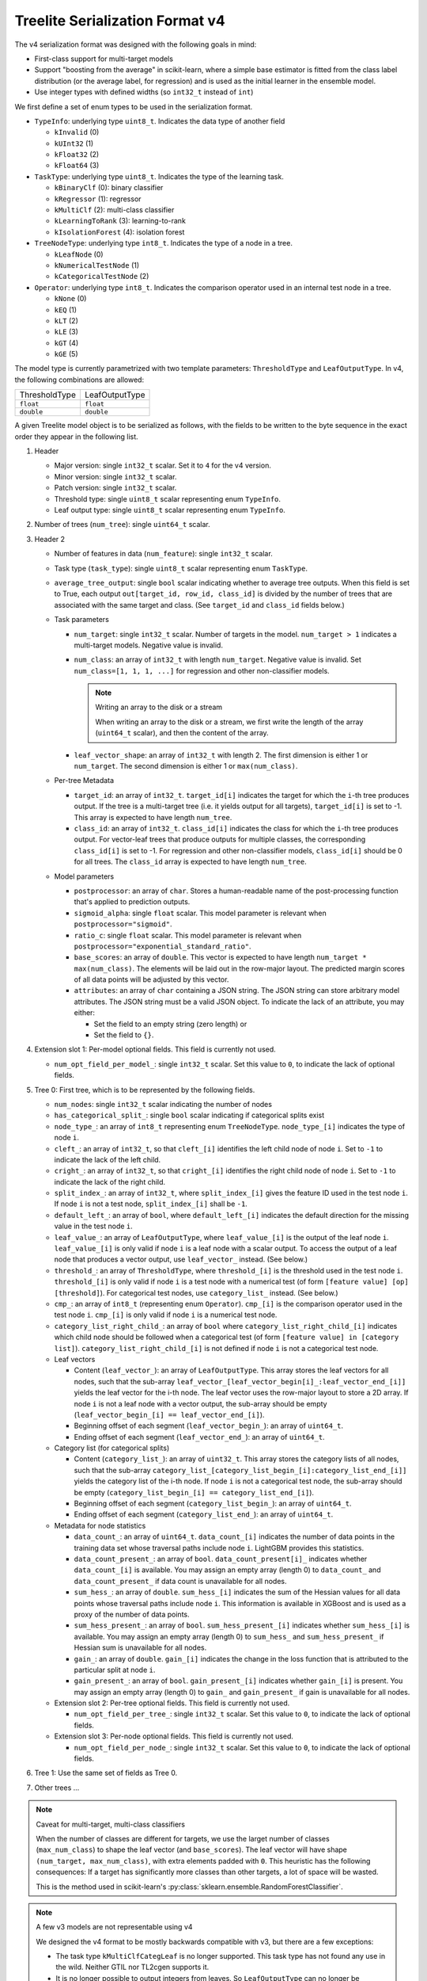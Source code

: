 ================================
Treelite Serialization Format v4
================================

The v4 serialization format was designed with the following goals in mind:

* First-class support for multi-target models
* Support "boosting from the average" in scikit-learn, where a simple base estimator is fitted from the class label distribution (or the average label, for regression) and is used as the initial learner in the ensemble model.
* Use integer types with defined widths (so ``int32_t`` instead of ``int``)

We first define a set of enum types to be used in the serialization format.

* ``TypeInfo``: underlying type ``uint8_t``. Indicates the data type of another field

  - ``kInvalid`` (0)
  - ``kUInt32``  (1)
  - ``kFloat32`` (2)
  - ``kFloat64`` (3)

* ``TaskType``: underlying type ``uint8_t``. Indicates the type of the learning task.

  - ``kBinaryClf`` (0): binary classifier
  - ``kRegressor`` (1): regressor
  - ``kMultiClf`` (2): multi-class classifier
  - ``kLearningToRank`` (3): learning-to-rank
  - ``kIsolationForest`` (4): isolation forest

* ``TreeNodeType``: underlying type ``int8_t``. Indicates the type of a node in a tree.

  - ``kLeafNode`` (0)
  - ``kNumericalTestNode`` (1)
  - ``kCategoricalTestNode`` (2)

* ``Operator``: underlying type ``int8_t``. Indicates the comparison operator used in an internal test node in a tree.

  - ``kNone`` (0)
  - ``kEQ`` (1)
  - ``kLT`` (2)
  - ``kLE`` (3)
  - ``kGT`` (4)
  - ``kGE`` (5)

The model type is currently parametrized with two template parameters: ``ThresholdType`` and ``LeafOutputType``.
In v4, the following combinations are allowed:

+---------------+----------------+
| ThresholdType | LeafOutputType |
+---------------+----------------+
| ``float``     | ``float``      |
+---------------+----------------+
| ``double``    | ``double``     |
+---------------+----------------+

A given Treelite model object is to be serialized as follows, with the fields to be
written to the byte sequence in the exact order they appear in the following list.

#. Header

   * Major version: single ``int32_t`` scalar. Set it to ``4`` for the v4 version.
   * Minor version: single ``int32_t`` scalar.
   * Patch version: single ``int32_t`` scalar.
   * Threshold type: single ``uint8_t`` scalar representing enum ``TypeInfo``.
   * Leaf output type: single ``uint8_t`` scalar representing enum ``TypeInfo``.

#. Number of trees (``num_tree``): single ``uint64_t`` scalar.
#. Header 2

   * Number of features in data (``num_feature``): single ``int32_t`` scalar.
   * Task type (``task_type``): single ``uint8_t`` scalar representing enum ``TaskType``.
   * ``average_tree_output``: single ``bool`` scalar indicating whether to average tree outputs. When this field is set to True, each output ``out[target_id, row_id, class_id]`` is divided by the number of trees that are associated with the same target and class. (See ``target_id`` and ``class_id`` fields below.)

   * Task parameters

     - ``num_target``: single ``int32_t`` scalar. Number of targets in the model. ``num_target > 1`` indicates a multi-target models. Negative value is invalid.
     - ``num_class``: an array of ``int32_t`` with length ``num_target``. Negative value is invalid. Set ``num_class=[1, 1, 1, ...]`` for regression and other non-classifier models.

       .. note:: Writing an array to the disk or a stream

          When writing an array to the disk or a stream, we first write the length of the array (``uint64_t`` scalar),
          and then the content of the array.
     - ``leaf_vector_shape``: an array of ``int32_t`` with length 2. The first dimension is either 1 or ``num_target``. The second dimension is either 1 or ``max(num_class)``.

   * Per-tree Metadata

     - ``target_id``: an array of ``int32_t``. ``target_id[i]`` indicates the target for which the ``i``-th tree produces output.  If the tree is a multi-target tree (i.e. it yields output for all targets), ``target_id[i]`` is set to -1.
       This array is expected to have length ``num_tree``.
     - ``class_id``: an array of ``int32_t``. ``class_id[i]`` indicates the class for which the ``i``-th tree produces output. For vector-leaf trees that produce outputs for multiple classes,
       the corresponding ``class_id[i]`` is set to -1. For regression and other non-classifier models, ``class_id[i]`` should be 0 for all trees. The ``class_id`` array is expected to have length ``num_tree``.

   * Model parameters

     - ``postprocessor``: an array of ``char``. Stores a human-readable name of the post-processing function that's applied to prediction outputs.
     - ``sigmoid_alpha``: single ``float`` scalar. This model parameter is relevant when ``postprocessor="sigmoid"``.
     - ``ratio_c``: single ``float`` scalar. This model parameter is relevant when ``postprocessor="exponential_standard_ratio"``.
     - ``base_scores``: an array of ``double``. This vector is expected to have length ``num_target * max(num_class)``. The elements will be laid out in the row-major layout.
       The predicted margin scores of all data points will be adjusted by this vector.
     - ``attributes``: an array of ``char`` containing a JSON string. The JSON string can store arbitrary model attributes. The JSON string
       must be a valid JSON object. To indicate the lack of an attribute, you may either:

       * Set the field to an empty string (zero length) or
       * Set the field to ``{}``.

#. Extension slot 1: Per-model optional fields. This field is currently not used.

   * ``num_opt_field_per_model_``: single ``int32_t`` scalar. Set this value to ``0``, to indicate the lack of optional fields.

#. Tree 0: First tree, which is to be represented by the following fields.

   * ``num_nodes``: single ``int32_t`` scalar indicating the number of nodes
   * ``has_categorical_split_``: single ``bool`` scalar indicating if categorical splits exist
   * ``node_type_``: an array of ``int8_t`` representing enum ``TreeNodeType``. ``node_type_[i]`` indicates the type of node ``i``.
   * ``cleft_``: an array of ``int32_t``, so that ``cleft_[i]`` identifies the left child node of node ``i``.
     Set to ``-1`` to indicate the lack of the left child.
   * ``cright_``: an array of ``int32_t``, so that ``cright_[i]`` identifies the right child node of node ``i``.
     Set to ``-1`` to indicate the lack of the right child.
   * ``split_index_``: an array of ``int32_t``, where ``split_index_[i]`` gives the feature ID used in the test node ``i``.
     If node ``i`` is not a test node, ``split_index_[i]`` shall be ``-1``.
   * ``default_left_``: an array of ``bool``, where ``default_left_[i]`` indicates the default direction for the missing value
     in the test node ``i``.
   * ``leaf_value_``: an array of ``LeafOutputType``, where ``leaf_value_[i]`` is the output of the leaf node ``i``.
     ``leaf_value_[i]`` is only valid if node ``i`` is a leaf node with a scalar output. To access the output of a leaf node that
     produces a vector output, use ``leaf_vector_`` instead. (See below.)
   * ``threshold_``: an array of ``ThresholdType``, where ``threshold_[i]`` is the threshold used in the test node ``i``.
     ``threshold_[i]`` is only valid if node ``i`` is a test node with a numerical test (of form ``[feature value] [op] [threshold]``).
     For categorical test nodes, use ``category_list_`` instead. (See below.)
   * ``cmp_``: an array of ``int8_t`` (representing enum ``Operator``). ``cmp_[i]`` is the comparison operator used in the test node ``i``.
     ``cmp_[i]`` is only valid if node ``i`` is a numerical test node.
   * ``category_list_right_child_``: an array of ``bool`` where ``category_list_right_child_[i]`` indicates which child node should be
     followed when a categorical test (of form ``[feature value] in [category list]``). ``category_list_right_child_[i]`` is not defined
     if node ``i`` is not a categorical test node.

   * Leaf vectors

     - Content (``leaf_vector_``): an array of ``LeafOutputType``. This array stores the leaf vectors for all nodes, such that
       the sub-array ``leaf_vector_[leaf_vector_begin[i]_:leaf_vector_end_[i]]`` yields the leaf vector for the i-th node.
       The leaf vector uses the row-major layout to store a 2D array.
       If node ``i`` is not a leaf node with a vector output, the sub-array should be empty
       (``leaf_vector_begin_[i] == leaf_vector_end_[i]``).
     - Beginning offset of each segment (``leaf_vector_begin_``): an array of ``uint64_t``.
     - Ending offset of each segment (``leaf_vector_end_``): an array of ``uint64_t``.

   * Category list (for categorical splits)

     - Content (``category_list_``): an array of ``uint32_t``. This array stores the category lists of all nodes, such that
       the sub-array ``category_list_[category_list_begin_[i]:category_list_end_[i]]`` yields the category list of the i-th node.
       If node ``i`` is not a categorical test node, the sub-array should be empty (``category_list_begin_[i] == category_list_end_[i]``).
     - Beginning offset of each segment (``category_list_begin_``): an array of ``uint64_t``.
     - Ending offset of each segment (``category_list_end_``): an array of ``uint64_t``.

   * Metadata for node statistics

     - ``data_count_``: an array of ``uint64_t``. ``data_count_[i]`` indicates the number of data points in the training data set whose traversal paths include node ``i``. LightGBM provides this statistics.
     - ``data_count_present_``: an array of ``bool``. ``data_count_present[i]_`` indicates whether ``data_count_[i]`` is available.
       You may assign an empty array (length 0) to ``data_count_`` and ``data_count_present_`` if data count is unavailable for all nodes.
     - ``sum_hess_``: an array of ``double``. ``sum_hess_[i]`` indicates the sum of the Hessian values for all data points whose traversal paths include node ``i``. This information is available in XGBoost and is used as a proxy of the number of data points.
     - ``sum_hess_present_``: an array of ``bool``.  ``sum_hess_present_[i]`` indicates whether ``sum_hess_[i]`` is available.
       You may assign an empty array (length 0) to ``sum_hess_`` and ``sum_hess_present_`` if Hessian sum is unavailable for all nodes.
     - ``gain_``: an array of ``double``.  ``gain_[i]`` indicates the change in the loss function that is attributed to the particular split at node ``i``.
     - ``gain_present_``: an array of ``bool``. ``gain_present_[i]`` indicates whether ``gain_[i]`` is present.
       You may assign an empty array (length 0) to ``gain_`` and ``gain_present_`` if gain is unavailable for all nodes.

   * Extension slot 2: Per-tree optional fields. This field is currently not used.

     - ``num_opt_field_per_tree_``: single ``int32_t`` scalar. Set this value to ``0``, to indicate the lack of optional fields.

   * Extension slot 3: Per-node optional fields. This field is currently not used.

     - ``num_opt_field_per_node_``: single ``int32_t`` scalar. Set this value to ``0``, to indicate the lack of optional fields.

#. Tree 1: Use the same set of fields as Tree 0.
#. Other trees ...

.. note:: Caveat for multi-target, multi-class classifiers

   When the number of classes are different for targets, we use the larget number of
   classes (``max_num_class``) to shape the leaf vector (and ``base_scores``). The leaf vector
   will have shape ``(num_target, max_num_class)``, with extra elements padded with ``0``. This heuristic has the following
   consequences: If a target has significantly more classes than other targets, a lot
   of space will be wasted.

   This is the method used in scikit-learn's :py:class:`sklearn.ensemble.RandomForestClassifier`.

.. note:: A few v3 models are not representable using v4

   We designed the v4 format to be mostly backwards compatible with v3, but there are
   a few exceptions:

   * The task type ``kMultiClfCategLeaf`` is no longer supported. This task type has not
     found any use in the wild. Neither GTIL nor TL2cgen supports it.
   * It is no longer possible to output integers from leaves. So ``LeafOutputType`` can
     no longer be ``uint32_t``; ``output_type`` can no longer be ``kInt``. Leaf outputs
     will now be assumed to be ``float`` or ``double``. The ``output_type`` field is
     removed in v4. Integer outputs are being removed, as they have found little use
     in practice.

.. note:: Always use the little-endian order when reading and writing bytes

  Always use the little-endian byte order when reading and writing scalars and arrays.
